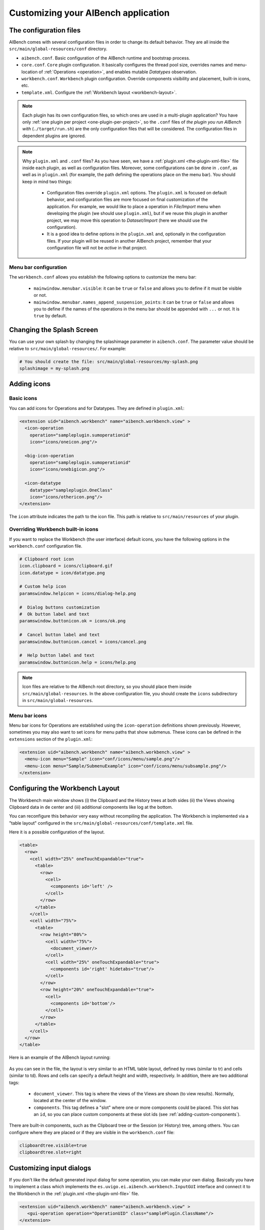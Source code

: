 Customizing your AIBench application
************************************

.. _configuration-files:

The configuration files
=======================

AIBench comes with several configuration files in order to change its default
behavior. They are all inside the ``src/main/global-resources/conf`` directory.

- ``aibench.conf``. Basic configuration of the AIBench runtime and bootstrap
  process.
- ``core.conf``. ``Core`` plugin configuration.  It basically configures the
  thread pool size, overrides names and menu-location of :ref:`Operations
  <operation>`, and enables mutable *Datatypes* observation.
- ``workbench.conf``. ``Workbench`` plugin configuration. Override components
  visibility and placement, built-in icons, etc.
- ``template.xml``. Configure the :ref:`Workbench layout <workbench-layout>`.


.. note::

  Each plugin has its own configuration files, so which ones are used in a
  multi-plugin application? You have only :ref:`one plugin per project
  <one-plugin-per-project>`, so the ``.conf`` files of *the plugin you run
  AIBench with* (``./target/run.sh``) are the only configuration files that will
  be considered. The configuration files in dependent plugins are ignored.

.. note::

  Why ``plugin.xml`` and ``.conf`` files? As you have seen, we have a
  :ref:`plugin.xml <the-plugin-xml-file>` file inside each plugin, as well as
  configuration files. Moreover, some configurations can be done in ``.conf``,
  as well as in ``plugin.xml`` (for example, the path defining the operations
  place on the menu bar). You should keep in mind two things:

    - Configuration files override ``plugin.xml`` options. The ``plugin.xml`` is
      focused on default behavior, and configuration files are more focused on
      final customization of the application. For example, we would like to
      place a operation in *File/Import* menu when developing the plugin (we
      should use ``plugin.xml``), but if we reuse this plugin in another
      project, we may move this operation to *Dataset/Import* (here we should
      use the configuration).
    - It is a good idea to define options in the ``plugin.xml`` and, optionally
      in the configuration files. If your plugin will be reused in another
      AIBench project, remember that your configuration file will not be
      *active* in that project.
      
Menu bar configuration
----------------------

The ``workbench.conf`` allows you establish the following options to customize the
menu bar:
    
    - ``mainwindow.menubar.visible``: it can be ``true`` or ``false`` and allows
      you to define if it must be visible or not.
    - ``mainwindow.menubar.names_append_suspension_points``: it can be ``true`` or 
      ``false`` and allows you to define if the names of the operations in the menu
      bar should be appended with ``...`` or not. It is ``true`` by default.

Changing the Splash Screen
==========================

You can use your own splash by changing the splashimage parameter in
``aibench.conf``.
The parameter value should be relative to ``src/main/global-resources/``. For example:

.. code-block:: jproperties

  # You should create the file: src/main/global-resources/my-splash.png
  splashimage = my-splash.png


.. _adding-icons:

Adding icons
============

Basic icons
-----------

You can add icons for Operations and for Datatypes. They are defined in
``plugin.xml``:

.. code-block:: xml

  <extension uid="aibench.workbench" name="aibench.workbench.view" >
    <icon-operation
      operation="sampleplugin.sumoperationid"
      icon="icons/oneicon.png"/>

    <big-icon-operation
      operation="sampleplugin.sumoperationid"
      icon="icons/onebigicon.png"/>

    <icon-datatype
      datatype="sampleplugin.OneClass"
      icon="icons/othericon.png"/>
  </extension>

The ``icon`` attribute indicates the path to the icon file. This path is
relative to ``src/main/resources`` of your plugin.

Overriding Workbench built-in icons
-----------------------------------

If you want to replace the Workbench (the user interface) default icons, you
have the following options in the ``workbench.conf`` configuration file.

.. code-block:: jproperties

  # Clipboard root icon
  icon.clipboard = icons/clipboard.gif
  icon.datatype = icon/datatype.png

  # Custom help icon
  paramswindow.helpicon = icons/dialog-help.png

  #  Dialog buttons customization
  #  Ok button label and text
  paramswindow.buttonicon.ok = icons/ok.png

  #  Cancel button label and text
  paramswindow.buttonicon.cancel = icons/cancel.png

  #  Help button label and text
  paramswindow.buttonicon.help = icons/help.png

.. note::

  Icon files are relative to the AIBench root directory, so you should place
  them inside ``src/main/global-resources``. In the above configuration file,
  you should create the ``icons`` subdirectory in ``src/main/global-resources``.

Menu bar icons
--------------

Menu bar icons for Operations are established using the ``icon-operation`` definitions
shown previously. However, sometimes you may also want to set icons for menu paths that
show submenus. These icons can be defined in the ``extensions`` section of the ``plugin.xml``:

.. code-block:: xml

  <extension uid="aibench.workbench" name="aibench.workbench.view" >
    <menu-icon menu="Sample" icon="conf/icons/menu/sample.png"/>
    <menu-icon menu="Sample/SubmenuExample" icon="conf/icons/menu/subsample.png"/>
  </extension>


.. _workbench-layout:

Configuring the Workbench Layout
================================

The Workbench main window shows (i) the Clipboard and the History trees at both
sides (ii) the Views showing Clipboard data in de center and (iii) additional
components like log at the bottom.

You can reconfigure this behavior very easy without recompiling the application.
The Workbench is implemented via a "table layout" configured in the
``src/main/global-resources/conf/template.xml`` file.

Here it is a possible configuration of the layout.

.. code-block:: xml

  <table>
    <row>
      <cell width="25%" oneTouchExpandable="true">
        <table>
          <row>
            <cell>
              <components id='left' />
            </cell>
          </row>
        </table>
      </cell>
      <cell width="75%">
        <table>
          <row height="80%">
            <cell width="75%">
              <document_viewer/>
            </cell>
            <cell width="25%" oneTouchExpandable="true">
              <components id='right' hidetabs="true"/>
            </cell>
          </row>
          <row height="20%" oneTouchExpandable="true">
            <cell>
              <components id='bottom'/>
            </cell>
          </row>
        </table>
      </cell>
    </row>
  </table>

Here is an example of the AIBench layout running:

.. figure:: images/workbench-layout.png
   :align:  center


As you can see in the file, the layout is very similar to an HTML table layout,
defined by rows (similar to tr) and cells (similar to td). Rows and cells can
specify a default height and width, respectively. In addition, there are two
additional tags:

  - ``document_viewer``. This tag is where the views of the Views are shown (to
    view results).  Normally, located at the center of the window.
  - ``components``. This tag defines a "slot" where one or more components could
    be placed. This slot has an ``id``, so you can place custom components at
    these slot ids (see :ref:`adding-custom-components`).

There are built-in components, such as the Clipboard tree or the Session (or
History) tree, among others. You can configure where they are placed or if they
are visible in the ``workbench.conf`` file:

.. code-block:: jproperties

  clipboardtree.visible=true
  clipboardtree.slot=right


Customizing input dialogs
=========================

If you don't like the default generated input dialog for some operation, you can
make your own dialog. Basically you have to implement a class which implements
the ``es.uvigo.ei.aibench.workbench.InputGUI`` interface and connect it
to the Workbench in the :ref:`plugin.xml
<the-plugin-xml-file>` file.

.. code-block:: xml

  <extension uid="aibench.workbench" name="aibench.workbench.view" >
     <gui-operation operation="OperationUID" class="samplePlugin.ClassName"/>
  </extension>

Here, ``samplePlugin.ClassName`` is your class implementing ``InputGUI``.

To implement this interface, you can start from scratch (more complex, more
flexible), or you can extend an existing class (easier, less flexible). But
before continuing, you have to learn how to specify parameter values for
operations in AIBench programmatically.

.. _specifying-operation-parameters:

Specifying operation parameter values in AIBench
------------------------------------------------

.. note::

  Why do we not give simple values and use ``ParamSpec``? AIBench is
  intended to make reproducible experiments, so each value should come from a
  known place, in order to be recreated in, for example, an automated
  re-execution of all the user steps. This is why we use ``ParamSpec`` and
  ``ParamSource``.

You will need to create ``ParamSpec`` instances containing (i) the value of
your parameter and (ii) **the origin** of such value, in order to be able to
recreate the value in the future (specially in the case of complex objects).

.. code-block:: java

  public ParamSpec(
    String name,
    Class<?> type,
    Object value,
    ParamSource source) throws IllegalArgumentException {
      ...
  }

  public ParamSpec(
    String name,
    Class<?> type,
    ParamSpec[] values) throws IllegalArgumentException{
      ...
  }

The first constructor is used to specify non-array values, and the second
constructor is to give array values. The ``ParamSource`` defines where the
``value`` comes from:

.. code-block:: java

  public enum ParamSource {
  	STRING,
  	STRING_CONSTRUCTOR,
  	ENUM,
  	CLIPBOARD,
  	SERIALIZED,
  	MIXED;
  }

Here you can see, where the values can be. Basically, in AIBench, a value which
is forwarded to an Operation, could be:

- A kind of "primitive" value:

  - ``STRING``. A simple string value.
  - ``STRING_CONSTRUCTOR`` which is a value
    of a class that can receive a String in the constructor to create it (for example:
    Integer, Float, Double, ... and its primitive counterparts: int, float, double).
  - ``ENUM``. An user-defined enum constant.

- A complex object:

  - ``CLIPBOARD``. The value must be a ``ClipboardItem``, that is, a value
    previously generated with a past operation execution. You can retrieve
    this kind of items interacting directly with the ``Core``, calling:

    .. code-block:: java

      Core.getInstance().getClipboard().getAllItems();

  - ``SERIALIZED``. A String with a Base64-encoded serialized Java Object.

- A recursive structure, that is, an array of ``ParamSpec``. Here we use
  ``MIXED``.

.. note::

  Create objects in this way is tedious. We provide you with a "smart" utility
  that creates ``ParamSpec`` instances for you, trying to guess the correct
  ``ParamSource``. It is the ``CoreUtils.createParams(...)`` method set. You will need to
  depend on the Core plugin (see :ref:`creating-plugin-dependencies`).


Creating your own dialog from scratch
-------------------------------------

In this alternative, you have to implement
``es.uvigo.ei.aibench.workbench.InputGUI`` interface into your viewer class and
return an array of parameter specifications:
``es.uvigo.ei.aibench.core.ParamSpec[]``.

.. code-block:: java

  public interface InputGUI {

    public void init(ParamsReceiver receiver, OperationDefinition<?> operation);

    public void onValidationError(Throwable t);

    public void finish();
  }

When the user requests the execution of a given operation, the ``init`` method
of your dialog class is invoked. Here you have to start interacting with the
user, for example bringing up a modal dialog. This method receives two
parameters: a ``ParamsReceiver`` object, which must be used to send back the
parameter values of the operation and ``OperationDefinition``, which contains
all the needed operation metadata (i.e.: its ports).

Using ``OperationDefinition``, you could construct an user interface showing the
port names, the correct component, or not showing anything to the user if you
want, for example, to treat a given port a "hidden" parameter.

When you have calculated all the parameters, you have use ``ParamsReceiver``

.. code-block:: java

  public interface ParamsReceiver {
  	public void paramsIntroduced(ParamSpec[] params);
  	public void cancel();
  	public void removeAfterTermination(List<ClipboardItem> items);
  }

With this object you can send the parameters via the ``paramsIntroduced``
method. This method receives a ``ParamSpec[]`` array, corresponding to each
input port in its corresponding order. You have to construct a ``ParamSpec``
instance for each port and send it in the array (see
:ref:`specifying-operation-parameters`). If you do not want to invoke the
operation, you should call ``cancel()`` instead. Finally, you can request
the Core to remove some clipboard items after the operation execution, you can
use ``removeAfterTermination`` before calling ``paramsIntroduced``.

Once ``paramsIntroduced`` is called, the Core will try to run the operation.
However, it will first validate the parameter values (see
:ref:`validating-input`). If the parameters were not validated, your
``onValidationError(Throwable t)`` method will be invoked. If the parameters are
ok and the operation can run, the ``finish()`` method will be called instead.

Overriding default dialogs
--------------------------

You have to extend ``es.uvigo.ei.aibench.workbench.inputgui.ParamsWindow``,
which is the class that AIBench uses as default dialog. ``ParamsWindow`` defines
the ``getParamProvider(...)`` method, intended to be overriden in order to
change the component that will be used for a given port. This visual component
and the parameter value are specified via the returning instance of the
``ParamProvider`` interface. The ``getComponent()`` method is used to specify
the component and the ``getParamSpec()`` method is used for the parameter's
value (see :ref:`specifying-operation-parameters`).

Let's see the example:

.. code-block:: java

  public class SearchInputDialog extends ParamsWindow {
      private JTextField txt = new JTextField("Example");

      protected ParamProvider getParamProvider(
           final Port port, final Class<?> arg1, final Object arg2) {

        // change the default behavior for the port named "PortName"
        if (port.name().equals("PortName")) {

            return new AbstractParamProvider() {
              public JComponent getComponent() {
                return txt;
              }

              public ParamSpec getParamSpec()
               throws IllegalArgumentException {

                return new ParamSpec(
                 port.name(), arg1, txt.getText(),
                 ParamSource.STRING_CONSTRUCTOR);
                 // more easy:
                 // return CoreUtils.createParam(arg1);
              }

              public Port getPort() {
                return port;
              }
            };
         }

         // use the default behavior for the other ports
         return super.getParamProvider(port, arg1, arg2);
     }
  }


Customizing error notifier
==========================
AIBench includes a default error dialog that is shown when an operation throw an
uncontrolled exception during execution.

.. figure:: images/defaulterrordialog.png
   :align:  center

As can be seen, this dialog will show the message and the stack trace of the
exception thrown. Although this is very useful during operation development, you
may want to change it for final applications or in special cases where you want
to show some specific information.

AIBench provides a way to change this dialog by just implementing an extension
point of the Workbench plugin.


Creating your own error dialog from scratch
-------------------------------------------

The first step to create a custom error dialog is to create a class that
implements the ``es.uvigo.ei.aibench.workbench.error.ErrorNotifier`` interface.

.. code-block:: java

    public interface ErrorNotifier {

        public void showError(MainWindow mainWindow, Throwable exception);

        public void showError(
            MainWindow mainWindow, Throwable exception, String message);

    }

Once you have your own ``ErrorNotifier``, you must declare it as an extension of
the extension point ``aibench.workbench.error.notifier`` of the
``aibench.workbench`` plugin. Go to the ``plugin.xml`` file of your plugin and
add the following configuration to the ``<extensions>`` block.

.. code-block:: xml

    <extensions>
        <extension uid="aibench.workbench"
                   name="aibench.workbench.error.notifier"
                   class="name.of.your.custom.ErrorNotifier"
        />
    </extensions>

Where the ``name.of.your.custom.ErrorNotifier`` should be the complete class
name of your custom error notifier.

Once this configuration is added your AIBench will start using your custom error
notifier.

Dealing with multiple error notifiers
-------------------------------------

In some cases you may have several error notifiers configured in your plugin or
in several plugins. When this happens, AIBench will use the first error notifier
that it can find in the plugins.

When this happens, it is recommended to specify which error notifier should be
used. To do so, you should add the ``error.notifier.class`` property to the
``workbench.conf`` file with the name of your custom error notifier class. For
example:

.. code-block:: jproperties

    # Custom error notifier (use "default" value for default error dialog
    error.notifier.class = my.aibench.project.CustomErrorNotifier

In addition, in case you want to use the default error notifier instead of any
custom error notifier, you can assign the ``default`` value to this property.

.. code-block:: jproperties

    # Custom error notifier (use "default" value for default error dialog
    error.notifier.class = default


Adding a Toolbar
================
The AIBench toolbar is implemented as a shortcut system.

To get the Toolbar working you have to:

- Add a new attribute in the ``operation-description`` tag in the
  :ref:`plugin.xml <the-plugin-xml-file>`, ``shortcut=<number_for_position>``.
  If it is present, the Workbench plugin will use it to place it in a toolbar.
  The specified number will be used for positioning.

  .. code-block:: xml

    <extension
      uid="aibench.core"
      name="aibench.core.operation-definition"
      class="sampleplugin.Sum">

      <operation-description
        name="Sum Operation"
        path="10@Sample/1@SubmenuExample"
        uid= "sampleplugin.sumoperationid"
        shortcut="3"/>

    </extension>

- You can also add an extra icon to show in the toolbar, for instance a larger
  icon than the default operation icon.

  .. code-block:: xml

    <extension
      uid="aibench.workbench"
      name="aibench.workbench.view" >

         <icon-operation
          operation="sampleplugin.sumoperationid"
          icon="icons/oneicon.png"/>
         <big-icon-operation
          operation="sampleplugin.sumoperationid"
          icon="icons/onebigicon.png"/>
         <icon-datatype
          datatype="sampleplugin.OneClass"
          icon="icons/othericon.png"/>

    </extension>

- To configure the toolbar in the ``workench.conf`` you have four new options:

  .. code-block:: jproperties

    # default false
    toolbar.visible=true

    # a comma-separated list of positions where a separator should
    # be placed after
    toolbar.separators=1,5,6

    # default true
    toolbar.showOperationNames=true

    # toolbar position: default NORTH
    toolbar.position=NORTH


Adding Help to your Application
===============================

1. Place your JavaHelp files in a global folder (for example:
   ``src/main/global-resources/help``).

2. Associate JavaHelp topics or URLs to:

  1. Operations. Use the ``help`` attribute in the ``operation-description``
  tag in your :ref:`plugin.xml <the-plugin-xml-file>`. The Workbench will
  display a help button in the input dialogs of this operations.

  2. Datatype Views. Use the help attribute in the ``view`` tag in your
  :ref:`plugin.xml <the-plugin-xml-file>`

Example:

.. code-block:: xml

  <extension uid="aibench.core" name="aibench.core.operation-definition" class="sampleplugin.Sum">
    <operation-description
      name="Sum Operation"
      path="10@Sample/1@SubmenuExample"
      uid= "sampleplugin.sumoperationid"
      help="mytopic.subtopic"/> <!-- using JavaHelp -->
  </extension>

  <extension uid="aibench.workbench" name="aibench.workbench.view" >
    <view name="Sample Datatype View"
      datatype="sampleplugin.OneClass"
      class="sampleplugin.OneViewComponent"
      help="http://myapp.com/help/topic1.html"/> <!-- your help could be online -->
  </extension>

Moreover, the ``Workbench`` plugin offers you a configured button 
(``es.uvigo.ei.aibench.workbench.utilities.HelpButton``) that opens this JavaHelp. For example, this 
button can be be easily added to the toolbar with:

.. code-block:: java

  Workbench.getInstance().getToolBar().add(new HelpButton());

.. _adding-custom-components:

Adding custom components
========================

You can create custom components, which are any class extending ``JComponent``,
by plugging them in your plugin.xml

.. code-block:: xml

  <extension uid="aibench.workbench" name="aibench.workbench.view" >
    <component
      slotid="bottom"
      componentid="aibench.shell.shellWindow"
      name="AIBench Shell"
      class="es.uvigo.ei.sing.aibench.shell.ShellComponent"/>
  </extension>

The ``slotid`` should exist in your ``template.xml`` file as the ``id`` of a
``components`` tag (see :ref:`workbench-layout`).

.. _adding-welcome-screen:

Adding a welcome screen
========================

You can set any component extending ``JComponent`` as welcome screen by plugging 
it in your plugin.xml. This component will be added as initial tab in the views
area when the application starts.

.. code-block:: xml

  <extension uid="aibench.workbench" name="aibench.workbench.view" >
    <welcomescreen class="org.myorg.MyComponent" title="Welcome screen"/>
  </extension>
